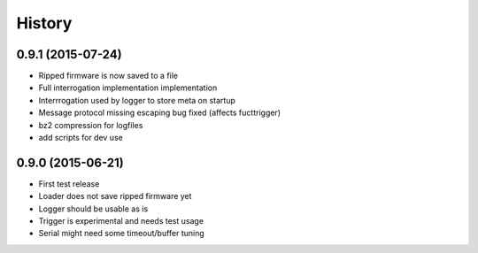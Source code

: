 .. :changelog:

History
-------

0.9.1 (2015-07-24)
++++++++++++++++++

* Ripped firmware is now saved to a file
* Full interrogation implementation implementation
* Interrrogation used by logger to store meta on startup
* Message protocol missing escaping bug fixed (affects fucttrigger)
* bz2 compression for logfiles
* add scripts for dev use

0.9.0 (2015-06-21)
++++++++++++++++++

* First test release
* Loader does not save ripped firmware yet
* Logger should be usable as is
* Trigger is experimental and needs test usage
* Serial might need some timeout/buffer tuning

